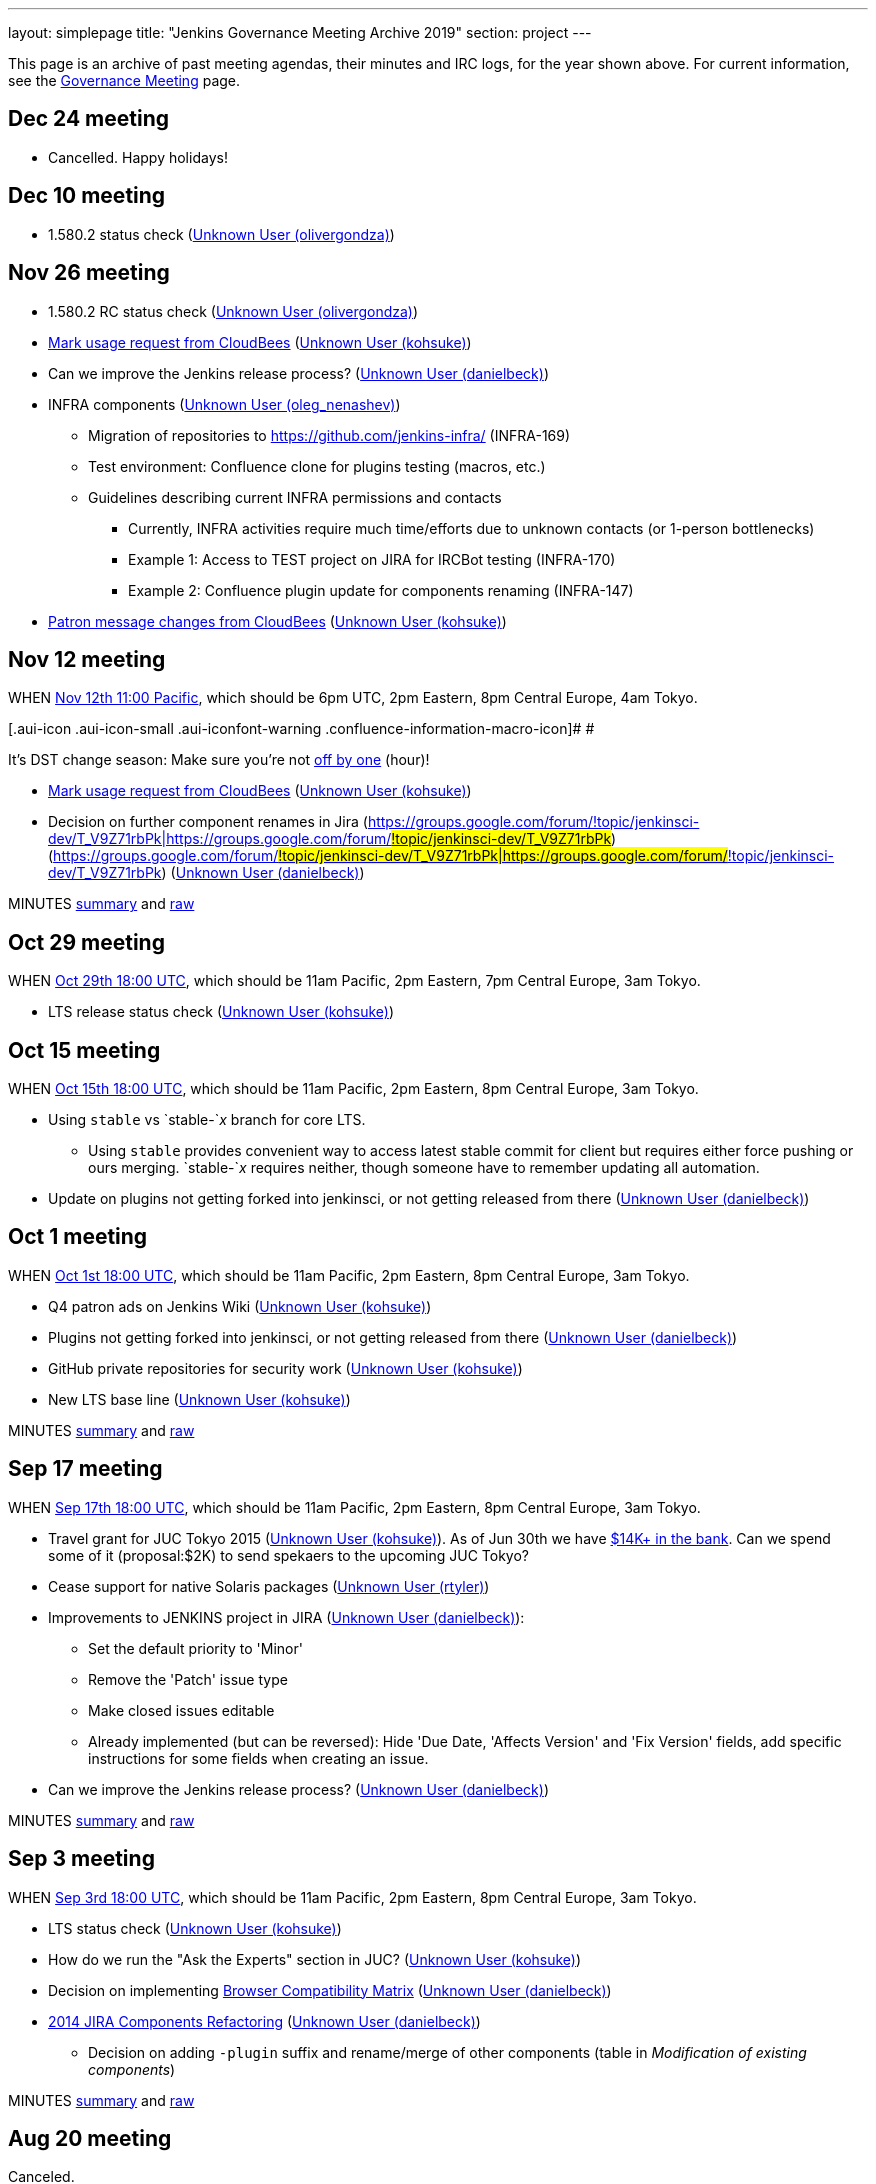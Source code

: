 ---
layout: simplepage
title: "Jenkins Governance Meeting Archive 2019"
section: project
---

This page is an archive of past meeting agendas, their minutes and IRC logs, for the year shown above.
For current information, see the link:/project/governance-meeting[Governance Meeting] page.

[[GovernanceMeetingArchive2014-Dec24meeting]]
== Dec 24 meeting

* Cancelled. Happy holidays!

[[GovernanceMeetingArchive2014-Dec10meeting]]
== Dec 10 meeting

* 1.580.2 status check
(https://wiki.jenkins.io/display/~olivergondza[Unknown User
(olivergondza)])

[[GovernanceMeetingArchive2014-Nov26meeting]]
== Nov 26 meeting

* 1.580.2 RC status check
(https://wiki.jenkins.io/display/~olivergondza[Unknown User
(olivergondza)])
* https://groups.google.com/d/msg/jenkinsci-dev/rzNetnrhPRI/7rRfyshG9bEJ[Mark
usage request from CloudBees]
(https://wiki.jenkins.io/display/~kohsuke[Unknown User (kohsuke)])
* Can we improve the Jenkins release process?
(https://wiki.jenkins.io/display/~danielbeck[Unknown User (danielbeck)])
* INFRA components
(https://wiki.jenkins.io/display/~oleg_nenashev[Unknown User
(oleg_nenashev)])
** Migration of repositories to https://github.com/jenkins-infra/
(INFRA-169)
** Test environment: Confluence clone for plugins testing (macros, etc.)
** Guidelines describing current INFRA permissions and contacts
*** Currently, INFRA activities require much time/efforts due to unknown
contacts (or 1-person bottlenecks)
*** Example 1: Access to TEST project on JIRA for IRCBot testing
(INFRA-170)
*** Example 2: Confluence plugin update for components renaming
(INFRA-147)
* https://github.com/jenkinsci/patron/pull/2/files[Patron message
changes from CloudBees]
(https://wiki.jenkins.io/display/~kohsuke[Unknown User (kohsuke)])

[[GovernanceMeetingArchive2014-Nov12meeting]]
== Nov 12 meeting

WHEN
http://www.timeanddate.com/worldclock/fixedtime.html?msg=Jenkins+Governance+Meeting&iso=20141112T11&p1=224&ah=1&sort=1[Nov
12th 11:00 Pacific], which should be 6pm UTC, 2pm Eastern, 8pm Central
Europe, 4am Tokyo.

[.aui-icon .aui-icon-small .aui-iconfont-warning .confluence-information-macro-icon]#
#

It's DST change season: Make sure you're not
https://en.wikipedia.org/wiki/Off-by-one_error[off by one] (hour)!

* https://groups.google.com/d/msg/jenkinsci-dev/rzNetnrhPRI/7rRfyshG9bEJ[Mark
usage request from CloudBees]
(https://wiki.jenkins.io/display/~kohsuke[Unknown User (kohsuke)])
* Decision on further component renames in Jira
(https://groups.google.com/forum/#!topic/jenkinsci-dev/T_V9Z71rbPk[https://groups.google.com/forum/#!topic/jenkinsci-dev/T_V9Z71rbPk|https://groups.google.com/forum/#!topic/jenkinsci-dev/T_V9Z71rbPk])
(https://groups.google.com/forum/#!topic/jenkinsci-dev/T_V9Z71rbPk[https://groups.google.com/forum/#!topic/jenkinsci-dev/T_V9Z71rbPk|https://groups.google.com/forum/#!topic/jenkinsci-dev/T_V9Z71rbPk])
(https://wiki.jenkins.io/display/~danielbeck[Unknown User (danielbeck)])

MINUTES
http://meetings.jenkins-ci.org/jenkins/2014/jenkins.2014-11-12-19.04.html[summary]
and
http://meetings.jenkins-ci.org/jenkins/2014/jenkins.2014-11-12-19.04.log.html[raw]

[[GovernanceMeetingArchive2014-Oct29meeting]]
== Oct 29 meeting

WHEN
http://www.timeanddate.com/worldclock/fixedtime.html?msg=Jenkins+Governance+Meeting&iso=20141029T11&p1=224&ah=1&sort=1[Oct
29th 18:00 UTC], which should be 11am Pacific, 2pm Eastern, 7pm Central
Europe, 3am Tokyo.

* LTS release status check
(https://wiki.jenkins.io/display/~kohsuke[Unknown User (kohsuke)])

[[GovernanceMeetingArchive2014-Oct15meeting]]
== Oct 15 meeting

WHEN
http://www.timeanddate.com/worldclock/fixedtime.html?msg=Jenkins+Governance+Meeting&iso=20141015T11&p1=224&ah=1&sort=1[Oct
15th 18:00 UTC], which should be 11am Pacific, 2pm Eastern, 8pm Central
Europe, 3am Tokyo.

* Using `+stable+` vs `+stable-+`__x__ branch for core LTS.  
** Using `+stable+` provides convenient way to access latest stable
commit for client but requires either force pushing or ours merging.
`+stable-+`__x__ requires neither, though someone have to remember
updating all automation.
* Update on plugins not getting forked into jenkinsci, or not getting
released from there (https://wiki.jenkins.io/display/~danielbeck[Unknown
User (danielbeck)])

[[GovernanceMeetingArchive2014-Oct1meeting]]
== Oct 1 meeting

WHEN
http://www.timeanddate.com/worldclock/fixedtime.html?msg=Jenkins+Governance+Meeting&iso=20141001T11&p1=224&ah=1&sort=1[Oct
1st 18:00 UTC], which should be 11am Pacific, 2pm Eastern, 8pm Central
Europe, 3am Tokyo.

* Q4 patron ads on Jenkins Wiki
(https://wiki.jenkins.io/display/~kohsuke[Unknown User (kohsuke)])
* Plugins not getting forked into jenkinsci, or not getting released
from there (https://wiki.jenkins.io/display/~danielbeck[Unknown User
(danielbeck)])
* GitHub private repositories for security work
(https://wiki.jenkins.io/display/~kohsuke[Unknown User (kohsuke)])
* New LTS base line (https://wiki.jenkins.io/display/~kohsuke[Unknown
User (kohsuke)])

MINUTES
http://meetings.jenkins-ci.org/jenkins/2014/jenkins.2014-10-01-18.01.html[summary]
and
http://meetings.jenkins-ci.org/jenkins/2014/jenkins.2014-10-01-18.01.log.html[raw]

[[GovernanceMeetingArchive2014-Sep17meeting]]
== Sep 17 meeting

WHEN
http://www.timeanddate.com/worldclock/fixedtime.html?msg=Jenkins+Governance+Meeting&iso=20140917T11&p1=224&ah=1&sort=1[Sep
17th 18:00 UTC], which should be 11am Pacific, 2pm Eastern, 8pm Central
Europe, 3am Tokyo.

* Travel grant for JUC Tokyo 2015
(https://wiki.jenkins.io/display/~kohsuke[Unknown User (kohsuke)]). As
of Jun 30th we have
http://www.spi-inc.org/meetings/minutes/2014/2014-07-10/[$14K+ in the
bank]. Can we spend some of it (proposal:$2K) to send spekaers to the
upcoming JUC Tokyo?
* Cease support for native Solaris packages
(https://wiki.jenkins.io/display/~rtyler[Unknown User (rtyler)])
* Improvements to JENKINS project in JIRA
(https://wiki.jenkins.io/display/~danielbeck[Unknown User
(danielbeck)]):
** Set the default priority to 'Minor'
** Remove the 'Patch' issue type
** Make closed issues editable
** Already implemented (but can be reversed): Hide 'Due Date, 'Affects
Version' and 'Fix Version' fields, add specific instructions for some
fields when creating an issue.
* Can we improve the Jenkins release process?
(https://wiki.jenkins.io/display/~danielbeck[Unknown User (danielbeck)])

MINUTES
http://meetings.jenkins-ci.org/jenkins/2014/jenkins.2014-09-17-18.00.html[summary]
and
http://meetings.jenkins-ci.org/jenkins/2014/jenkins.2014-09-17-18.00.log.html[raw]

[[GovernanceMeetingArchive2014-Sep3meeting]]
== Sep 3 meeting

WHEN
http://www.timeanddate.com/worldclock/fixedtime.html?msg=Jenkins+Governance+Meeting&iso=20140903T11&p1=224&ah=1&sort=1[Sep
3rd 18:00 UTC], which should be 11am Pacific, 2pm Eastern, 8pm Central
Europe, 3am Tokyo.

* LTS status check (https://wiki.jenkins.io/display/~kohsuke[Unknown
User (kohsuke)])
* How do we run the "Ask the Experts" section in JUC?
(https://wiki.jenkins.io/display/~kohsuke[Unknown User (kohsuke)])
* Decision on implementing
https://wiki.jenkins.io/display/JENKINS/Browser+Compatibility+Matrix[Browser
Compatibility Matrix]
(https://wiki.jenkins.io/display/~danielbeck[Unknown User (danielbeck)])
* https://wiki.jenkins.io/display/JENKINS/2014+JIRA+Components+Refactoring[2014
JIRA Components Refactoring]
(https://wiki.jenkins.io/display/~danielbeck[Unknown User (danielbeck)])
** Decision on adding `+-plugin+` suffix and rename/merge of other
components (table in _Modification of existing components_)

MINUTES
http://meetings.jenkins-ci.org/jenkins/2014/jenkins.2014-09-03-18.01.html[summary]
and
http://meetings.jenkins-ci.org/jenkins/2014/jenkins.2014-09-03-18.01.log.html[raw]

[[GovernanceMeetingArchive2014-Aug20meeting]]
== Aug 20 meeting

Canceled.

[[GovernanceMeetingArchive2014-Aug06meeting]]
== Aug 06 meeting

Canceled.

[[GovernanceMeetingArchive2014-Jul23thMeeting]]
== Jul 23th Meeting

WHEN
http://www.timeanddate.com/worldclock/fixedtime.html?msg=Jenkins+Governance+Meeting&iso=20140723T11&p1=224&ah=1&sort=1[Jul
23rd 18:00 UTC], which should be 11am Pacific, 2pm Eastern, 8pm Central
Europe, 3am Tokyo.

* JUC
** Date set: Oct 23, Hyatt Burlingame by San Francisco Airport
** Schedule a Jenkins meet-up around same time?
** CD Summit scheduled for Oct 22nd in San Francisco
** Sponsor contact details - ok to also share "job title" details with
Gold & Platinum sponsors? Their sales teams will care about this.

(No Kohsuke; jglick will try to drive the bot.)

MINUTES
http://meetings.jenkins-ci.org/jenkins/2014/jenkins.2014-07-23-18.02.html[summary]
and
http://meetings.jenkins-ci.org/jenkins/2014/jenkins.2014-07-23-18.02.log.html[raw]

[[GovernanceMeetingArchive2014-Jul9thMeeting]]
== Jul 9th Meeting

WHEN
http://www.timeanddate.com/worldclock/fixedtime.html?msg=Jenkins+Governance+Meeting&iso=20140709T11&p1=224&ah=1&sort=1[Jul
9th 18:00 UTC], which should be 11am Pacific, 2pm Eastern, 8pm Central
Europe, 3am Tokyo.

* Brainstorming on improving the sponsor contact opt-in ratio: only 20%
of the attendees opted in to the sponsor contact. What can we do to
improve that (or make it up in another way)?
* Next Jenkins newsletter - Call for Content
* 1.565.1 RC status check

MINUTES
http://meetings.jenkins-ci.org/jenkins/2014/jenkins.2014-07-09-18.02.html[summary]
and
http://meetings.jenkins-ci.org/jenkins/2014/jenkins.2014-07-09-18.02.log.html[raw]

[[GovernanceMeetingArchive2014-Jun25thMeeting]]
== Jun 25th Meeting

WHEN
http://www.timeanddate.com/worldclock/fixedtime.html?msg=Jenkins+Governance+Meeting&iso=20140625T11&p1=224&ah=1&sort=1[Jun
25th 18:00 UTC], which should be 11am Pacific, 2pm Eastern, 8pm Central
Europe, 3am Tokyo.

* 1.554.3 release status check
* What's the next LTS baseline?

MINUTES
http://meetings.jenkins-ci.org/jenkins/2014/jenkins.2014-06-25-18.11.html[summary]
and
http://meetings.jenkins-ci.org/jenkins/2014/jenkins.2014-06-25-18.11.log.html[raw]

[[GovernanceMeetingArchive2014-Jun11thMeeting]]
== Jun 11th Meeting

WHEN
http://www.timeanddate.com/worldclock/fixedtime.html?msg=Jenkins+Governance+Meeting&iso=20140611T11&p1=224&ah=1&sort=1[Jun
11th 18:00 UTC], which should be 11am Pacific, 2pm Eastern, 8pm Central
Europe, 3am Tokyo.

* 1.554.3 RC status check
* JUC (https://wiki.jenkins.io/display/~lisawells[Unknown User
(lisawells)])

MINUTES
http://meetings.jenkins-ci.org/jenkins/2014/jenkins.2014-06-11-18.00.html[summary]
and
http://meetings.jenkins-ci.org/jenkins/2014/jenkins.2014-06-11-18.00.log.html[raw]

[[GovernanceMeetingArchive2014-May28thMeeting]]
== May 28th Meeting

WHEN
http://www.timeanddate.com/worldclock/fixedtime.html?msg=Jenkins+Governance+Meeting&iso=20140528T11&p1=224&ah=1&sort=1[May
28th 18:00 UTC], which should be 11am Pacific, 2pm Eastern, 8pm Central
Europe, 3am Tokyo.

* comission to build 3D model of Mr.Jenkins?
(https://wiki.jenkins.io/display/~kohsuke[Unknown User (kohsuke)])
* 1.554.2 LTS release status check
(https://wiki.jenkins.io/display/~kohsuke[Unknown User (kohsuke)])
* JUC

[[GovernanceMeetingArchive2014-May14thMeeting]]
== May 14th Meeting

WHEN
http://www.timeanddate.com/worldclock/fixedtime.html?msg=Jenkins+Governance+Meeting&iso=20140514T11&p1=224&ah=1&sort=1[May
14th 18:00 UTC], which should be 11am Pacific, 2pm Eastern, 8pm Central
Europe, 3am Tokyo.

[[GovernanceMeetingArchive2014-Apr30thMeeting]]
== Apr 30th Meeting

WHEN
http://www.timeanddate.com/worldclock/fixedtime.html?msg=Jenkins+Governance+Meeting&iso=20140430T11&p1=224&ah=1&sort=1[Apr
30th 18:00 UTC], which should be 11am Pacific, 2pm Eastern, 8pm Central
Europe, 3am Tokyo.

* 1.554.1 release status
* Jenkins joining http://www.openinventionnetwork.com/[the software
patent non-aggression community]?
(https://wiki.jenkins.io/display/~kohsuke[Unknown User (kohsuke)])
* Permanently switch to acceptance-tests for LTS testing. (ogondza)

[[GovernanceMeetingArchive2014-Apr16thMeeting]]
== Apr 16th Meeting

WHEN
http://www.timeanddate.com/worldclock/fixedtime.html?msg=Jenkins+Governance+Meeting&iso=20140416T11&p1=224&ah=1&sort=1[Apr
16th 18:00 UTC], which should be 11am Pacific, 2pm Eastern, 8pm Central
Europe, 3am Tokyo.

* JUC status update / travel grant?
(https://wiki.jenkins.io/display/~lisawells[Unknown User
(lisawells)]/Alyssa)
** how to reach German Jenkins community?
* 1.554.1 RC status (https://wiki.jenkins.io/display/~jglick[Unknown
User (jglick)])

MINUTES
http://meetings.jenkins-ci.org/jenkins/2014/jenkins.2014-04-16-18.00.html[summary]
and
http://meetings.jenkins-ci.org/jenkins/2014/jenkins.2014-04-16-18.00.log.html[raw]

[[GovernanceMeetingArchive2014-Apr2ndMeeting]]
== Apr 2nd Meeting

WHEN
http://www.timeanddate.com/worldclock/fixedtime.html?msg=Jenkins+Governance+Meeting&iso=20140402T11&p1=224&ah=1&sort=1[Apr
2nd 18:00 UTC], which should be 11am PDT, 2pm EDT, 9pm CEST, 4am Tokyo.

* 1.554 go or no-go (https://wiki.jenkins.io/display/~kohsuke[Unknown
User (kohsuke)])
* https://wiki.jenkins.io/display/JENKINS/Patron+of+Jenkins+program[Patron
of Jenkins program] approval
(https://wiki.jenkins.io/display/~kohsuke[Unknown User (kohsuke)])
* JIRA Versions backend application
(https://wiki.jenkins.io/display/~slide_o_mix[slide_o_mix])

MINUTES
http://meetings.jenkins-ci.org/jenkins/2014/jenkins.2014-04-02-18.02.html[summary]
and
http://meetings.jenkins-ci.org/jenkins/2014/jenkins.2014-04-02-18.02.log.html[raw]



[[GovernanceMeetingArchive2014-Mar19thMeeting]]
== Mar 19th Meeting

WHEN
http://www.timeanddate.com/worldclock/fixedtime.html?msg=Jenkins+Governance+Meeting&iso=20140319T11&p1=224&ah=1&sort=1[Mar
19th 19:00 UTC], which should be 11am PDT, 2pm EDT, 8pm CET, 4am Tokyo.

* Pick new LTS baseline
(https://wiki.jenkins.io/display/~kohsuke[Unknown User (kohsuke)])
* Review of the
https://wiki.jenkins.io/display/JENKINS/2014+Jenkins+Infrastructure+Roadmap[2014
Jenkins Infrastructure Roadmap]
(https://wiki.jenkins.io/display/~rtyler[Unknown User (rtyler)])

MINUTES
http://meetings.jenkins-ci.org/jenkins/2014/jenkins.2014-03-19-18.01.html[summary]
and
http://meetings.jenkins-ci.org/jenkins/2014/jenkins.2014-03-19-18.01.log.html[raw]



[[GovernanceMeetingArchive2014-Mar5thMeeting]]
== Mar 5th Meeting

WHEN
http://www.timeanddate.com/worldclock/fixedtime.html?msg=Jenkins+Governance+Meeting&iso=20140305T11&p1=224&ah=1&sort=1[Mar
5h 19:00 UTC], which should be 11am PST, 2pm EST, 8pm CET, 4am Tokyo.

* Moving cucumber from Contegix to the OSUOSL data centers
* Moving Confluence to a new VM
* Switching from masterless Puppet to a Puppet master.
* Approval to order more stickers
(https://wiki.jenkins.io/display/~kohsuke[Unknown User (kohsuke)])

MINUTES
http://meetings.jenkins-ci.org/jenkins/2014/jenkins.2014-03-05-19.00.html[summary]
and
http://meetings.jenkins-ci.org/jenkins/2014/jenkins.2014-03-05-19.00.log.html[raw]



[[GovernanceMeetingArchive2014-Jan22ndMeeting]]
== Jan 22nd Meeting

WHEN
http://www.timeanddate.com/worldclock/fixedtime.html?msg=Jenkins+Governance+Meeting&iso=20140122T11&p1=224&ah=1&sort=1[Jan
22nd 19:00 UTC], which should be 11am PST, 2pm EST, 8pm CET, 4am Tokyo.

* FOSDEM planning
* LTS.next planning and its scheduled cadence
(https://wiki.jenkins.io/display/~olivergondza[Unknown User
(olivergondza)])
* https://wiki.jenkins.io/pages/viewpage.action?pageId=71435396["Patron
of Jenkins" proposal] (https://wiki.jenkins.io/display/~kohsuke[Unknown
User (kohsuke)])

MINUTES
http://meetings.jenkins-ci.org/jenkins/2014/jenkins.2014-01-22-19.01.html[summary]
and
http://meetings.jenkins-ci.org/jenkins/2014/jenkins.2014-01-22-19.01.log.html[raw]
